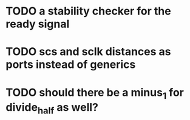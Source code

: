 * TODO a stability checker for the ready signal
* TODO scs and sclk distances as ports instead of generics 
* TODO should there be a minus_1 for divide_half as well?
